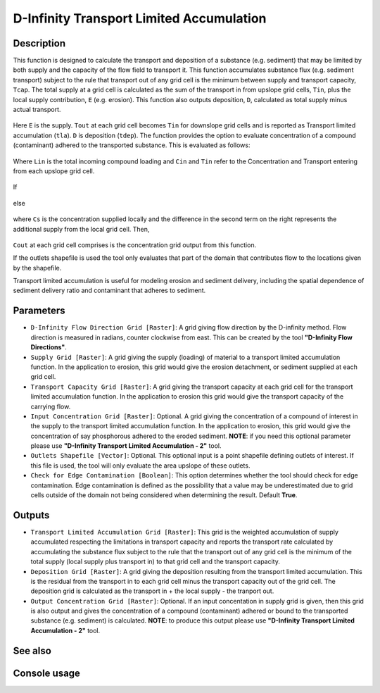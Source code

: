 D-Infinity Transport Limited Accumulation
=========================================

Description
-----------

This function is designed to calculate the transport and deposition of a
substance (e.g. sediment) that may be limited by both supply and the capacity of
the flow field to transport it. This function accumulates substance flux (e.g.
sediment transport) subject to the rule that transport out of any grid cell is
the minimum between supply and transport capacity, ``Tcap``. The total supply at
a grid cell is calculated as the sum of the transport in from upslope grid cells,
``Tin``, plus the local supply contribution, ``E`` (e.g. erosion). This function
also outputs deposition, ``D``, calculated as total supply minus actual transport.

.. figure:: images/tlaeqn.gif
   :align: center
   :width: 30em

Here ``E`` is the supply. ``Tout`` at each grid cell becomes ``Tin`` for downslope
grid cells and is reported as Transport limited accumulation (``tla``). ``D``
is deposition (``tdep``). The function provides the option to evaluate
concentration of a compound (contaminant) adhered to the transported substance.
This is evaluated as follows:

.. figure:: images/tlaceqn1.gif
   :align: center
   :width: 30em

Where ``Lin`` is the total incoming compound loading and ``Cin`` and ``Tin``
refer to the Concentration and Transport entering from each upslope grid cell.

.. figure:: images/tlaceqn2.gif
   :align: center
   :width: 30em

If


.. figure:: images/tlaceqn3.gif
   :align: center
   :width: 30em

else

.. figure:: images/tlaceqn4.gif
   :align: center
   :width: 30em

where ``Cs`` is the concentration supplied locally and the difference in the
second term on the right represents the additional supply from the local grid
cell. Then,

.. figure:: images/tlaceqn5.gif
   :align: center
   :width: 30em

``Cout`` at each grid cell comprises is the concentration grid output from this
function.

If the outlets shapefile is used the tool only evaluates that part of the domain
that contributes flow to the locations given by the shapefile.

Transport limited accumulation is useful for modeling erosion and sediment
delivery, including the spatial dependence of sediment delivery ratio and
contaminant that adheres to sediment.

Parameters
----------

- ``D-Infinity Flow Direction Grid [Raster]``: A grid giving flow direction by
  the D-infinity method. Flow direction is measured in radians, counter clockwise
  from east. This can be created by the tool **"D-Infinity Flow Directions"**.
- ``Supply Grid [Raster]``: A grid giving the supply (loading) of material to a
  transport limited accumulation function. In the application to erosion, this
  grid would give the erosion detachment, or sediment supplied at each grid cell.
- ``Transport Capacity Grid [Raster]``: A grid giving the transport capacity at
  each grid cell for the transport limited accumulation function. In the
  application to erosion this grid would give the transport capacity of the
  carrying flow.
- ``Input Concentration Grid [Raster]``: Optional. A grid giving the concentration
  of a compound of interest in the supply to the transport limited accumulation
  function. In the application to erosion, this grid would give the concentration
  of say phosphorous adhered to the eroded sediment. **NOTE**: if you need this
  optional parameter please use **"D-Infinity Transport Limited Accumulation - 2"**
  tool.
- ``Outlets Shapefile [Vector]``: Optional. This optional input is a point
  shapefile defining outlets of interest. If this file is used, the tool will
  only evaluate the area upslope of these outlets.
- ``Check for Edge Contamination [Boolean]``: This option determines whether the
  tool should check for edge contamination. Edge contamination is defined as the
  possibility that a value may be underestimated due to grid cells outside of
  the domain not being considered when determining the result. Default **True**.

Outputs
-------

- ``Transport Limited Accumulation Grid [Raster]``: This grid is the weighted
  accumulation of supply accumulated respecting the limitations in transport
  capacity and reports the transport rate calculated by accumulating the substance
  flux subject to the rule that the transport out of any grid cell is the minimum
  of the total supply (local supply plus transport in) to that grid cell and the
  transport capacity.
- ``Deposition Grid [Raster]``: A grid giving the deposition resulting from the
  transport limited accumulation. This is the residual from the transport in to
  each grid cell minus the transport capacity out of the grid cell. The deposition
  grid is calculated as the transport in + the local supply - the tranport out.
- ``Output Concentration Grid [Raster]``: Optional. If an input concentation in
  supply grid is given, then this grid is also output and gives the concentration
  of a compound (contaminant) adhered or bound to the transported substance (e.g.
  sediment) is calculated. **NOTE**: to produce this output please use **"D-Infinity
  Transport Limited Accumulation - 2"** tool.

See also
--------


Console usage
-------------
